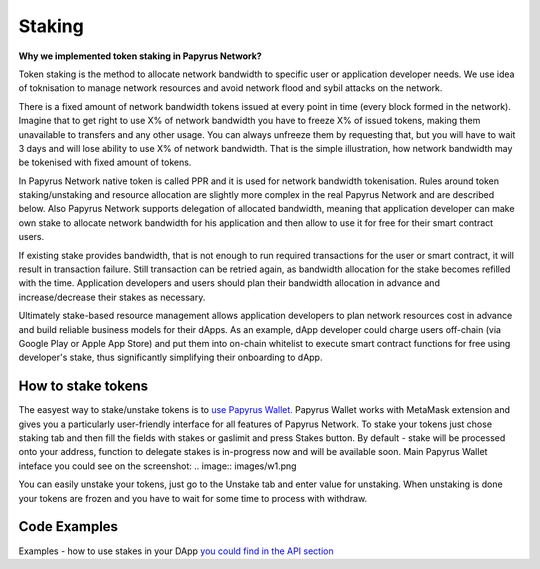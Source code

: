 Staking
================

**Why we implemented token staking in Papyrus Network?**

Token staking is the method to allocate network bandwidth to specific user or application developer needs. We use idea of toknisation to manage network resources and avoid network flood and sybil attacks on the network. 

There is a fixed amount of network bandwidth tokens issued at every point in time (every block formed in the network). 
Imagine that to get right to use X% of network bandwidth you have to freeze X% of issued tokens, making them unavailable to transfers and any other usage. You can always unfreeze them by requesting that, but you will have to wait 3 days and will lose ability to use X% of network bandwidth. That is the simple illustration, how network bandwidth may be tokenised with fixed amount of tokens. 

In Papyrus Network native token is called PPR and it is used for network bandwidth tokenisation. Rules around token staking/unstaking and resource allocation are slightly more complex in the real Papyrus Network and are described below.
Also Papyrus Network supports delegation of allocated bandwidth, meaning that application developer can make own stake to allocate network bandwidth for his application and then allow to use it for free for their smart contract users. 

If existing stake provides bandwidth, that is not enough to run required transactions for the user or smart contract, it will result in transaction failure. Still transaction can be retried again, as bandwidth allocation for the stake becomes refilled with the time. Application developers and users should plan their bandwidth allocation in advance and increase/decrease their stakes as necessary. 

Ultimately stake-based resource management allows application developers to plan network resources cost in advance and build reliable business models for their dApps. As an example, dApp developer could charge users off-chain (via Google Play or Apple App Store) and put them into on-chain whitelist to execute smart contract functions for free using developer's stake, thus significantly simplifying their onboarding to dApp.

How to stake tokens
-------------------

The easyest way to stake/unstake tokens is to `use Papyrus Wallet. <https://docs.papyrus.network/en/latest/doc/tools.html>`_
Papyrus Wallet works with MetaMask extension and gives you a particularly user-friendly interface for all features of Papyrus Network. 
To stake your tokens just chose staking tab and then fill the fields with stakes or gaslimit and press Stakes button. 
By default - stake will be processed onto your address, function to delegate stakes is in-progress now and will be available soon.
Main Papyrus Wallet inteface you could see on the screenshot: 
.. image:: images/w1.png

You can easily unstake your tokens, just go to the Unstake tab and enter value for unstaking.
When unstaking is done your tokens are frozen and you have to wait for some time to process with withdraw. 

.. image:: images/w2.png

Code Examples
-------------

Examples - how to use stakes in your DApp  `you could find in the API section <https://papyrus-network.readthedocs.io/en/latest/doc/api/api-staking.html>`_

